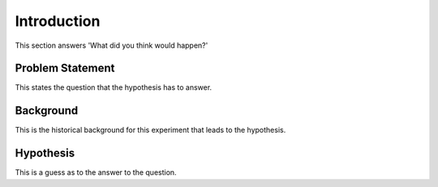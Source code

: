 Introduction
============

This section answers 'What did you think would happen?'

Problem Statement
-----------------

This states the question that the hypothesis has to answer.


Background
----------

This is the historical background for this experiment that leads to the hypothesis.

Hypothesis
----------

This is a guess as to the answer to the question.
